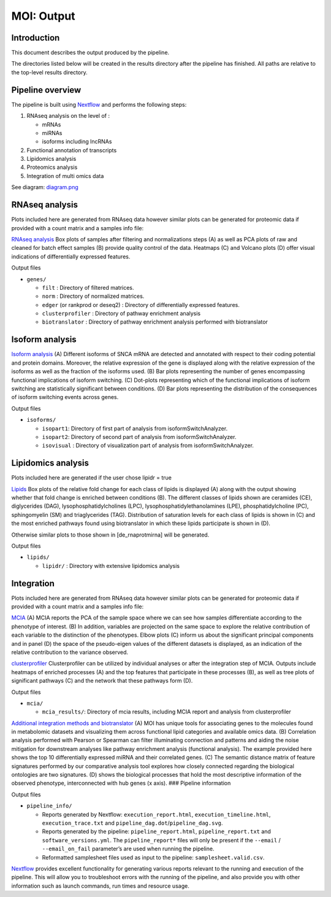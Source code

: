 MOI: Output
===========

Introduction
------------

This document describes the output produced by the pipeline.

The directories listed below will be created in the results directory
after the pipeline has finished. All paths are relative to the top-level
results directory.

.. raw:: html

   <!-- TODO nf-core: Write this documentation describing your workflow's output -->

Pipeline overview
-----------------

The pipeline is built using `Nextflow <https://www.nextflow.io/>`__ and
performs the following steps:

1. RNAseq analysis on the level of :

   -  mRNAs
   -  miRNAs
   -  isoforms including lncRNAs

2. Functional annotation of transcripts
3. Lipidomics analysis
4. Proteomics analysis
5. Integration of multi omics data

See diagram: `diagram.png </png/Fig.1.png>`__

RNAseq analysis
---------------

Plots included here are generated from RNAseq data however similar plots
can be generated for proteomic data if provided with a count matrix and
a samples info file:

`RNAseq analysis </png/Fig.3.png>`__ Box plots of samples
after filtering and normalizations steps (A) as well as PCA plots of raw
and cleaned for batch effect samples (B) provide quality control of the
data. Heatmaps (C) and Volcano plots (D) offer visual indications of
differentially expressed features.

.. raw:: html

   <details>

.. raw:: html

   <summary>

Output files

.. raw:: html

   </summary>

-  ``genes/``

   -  ``filt`` : Directory of filtered matrices.
   -  ``norm`` : Directory of normalized matrices.
   -  ``edger`` (or rankprod or deseq2) : Directory of differentially
      expressed features.
   -  ``clusterprofiler`` : Directory of pathway enrichment analysis
   -  ``biotranslator`` : Directory of pathway enrichment analysis
      performed with biotranslator

.. raw:: html

   </details>

Isoform analysis
----------------

`Isoform analysis </png/Fig.2.png>`__ (A) Different isoforms of
SNCA mRNA are detected and annotated with respect to their coding
potential and protein domains. Moreover, the relative expression of the
gene is displayed along with the relative expression of the isoforms as
well as the fraction of the isoforms used. (B) Bar plots representing
the number of genes encompassing functional implications of isoform
switching. (C) Dot-plots representing which of the functional
implications of isoform switching are statistically significant between
conditions. (D) Bar plots representing the distribution of the
consequences of isoform switching events across genes.

.. image:: png/Fig.2.png
  :width: 600


.. raw:: html

   <summary>

Output files

.. raw:: html

   </summary>

-  ``isoforms/``

   -  ``isopart1``: Directory of first part of analysis from
      isoformSwitchAnalyzer.
   -  ``isopart2``: Directory of second part of analysis from
      isoformSwitchAnalyzer.
   -  ``isovisual`` : Directory of visualization part of analysis from
      isoformSwitchAnalyzer.

.. raw:: html

   </details>

Lipidomics analysis
-------------------

Plots included here are generated if the user chose lipidr = true

`Lipids </png/Fig.4.png>`__ Box plots of the relative fold change
for each class of lipids is displayed (A) along with the output showing
whether that fold change is enriched between conditions (B). The
different classes of lipids shown are ceramides (CE), diglycerides
(DAG), lysophosphatidylcholines (LPC), lysophosphatidylethanolamines
(LPE), phosphatidylcholine (PC), sphingomyelin (SM) and triaglycerides
(TAG). Distribution of saturation levels for each class of lipids is
shown in (C) and the most enriched pathways found using biotranslator in
which these lipids participate is shown in (D).

Otherwise similar plots to those shown in [de_rnaprotmirna] will be
generated.

.. raw:: html

   <details>

.. raw:: html

   <summary>

Output files

.. raw:: html

   </summary>

-  ``lipids/``

   -  ``lipidr/`` : Directory with extensive lipidomics analysis

.. raw:: html

   </details>

Integration
-----------

Plots included here are generated from RNAseq data however similar plots
can be generated for proteomic data if provided with a count matrix and
a samples info file:

`MCIA </png/Fig.5.png>`__ (A) MCIA reports the PCA of the
sample space where we can see how samples differentiate according to the
phenotype of interest. (B) In addition, variables are projected on the
same space to explore the relative contribution of each variable to the
distinction of the phenotypes. Elbow plots (C) inform us about the
significant principal components and in panel (D) the space of the
pseudo-eigen values of the different datasets is displayed, as an
indication of the relative contribution to the variance observed.

`clusterprofiler </png/Fig.6.png>`__ Clusterprofiler can be
utilized by individual analyses or after the integration step of MCIA.
Outputs include heatmaps of enriched processes (A) and the top features
that participate in these processes (B), as well as tree plots of
significant pathways (C) and the network that these pathways form (D).

.. raw:: html

   <details>

.. raw:: html

   <summary>

Output files

.. raw:: html

   </summary>

-  ``mcia/``

   -  ``mcia_results/``: Directory of mcia results, including MCIA
      report and analysis from clusterprofiler

.. raw:: html

   </details>

`Additional integration methods and
biotranslator </png/Fig.7.png>`__ (A) MOI has unique tools for
associating genes to the molecules found in metabolomic datasets and
visualizing them across functional lipid categories and available omics
data. (B) Correlation analysis performed with Pearson or Spearman can
filter illuminating connection and patterns and aiding the noise
mitigation for downstream analyses like pathway enrichment analysis
(functional analysis). The example provided here shows the top 10
differentially expressed miRNA and their correlated genes. (C) The
semantic distance matrix of feature signatures performed by our
comparative analysis tool explores how closely connected regarding the
biological ontologies are two signatures. (D) shows the biological
processes that hold the most descriptive information of the observed
phenotype, interconnected with hub genes (x axis). ### Pipeline
information

.. raw:: html

   <details>

.. raw:: html

   <summary>

Output files

.. raw:: html

   </summary>

-  ``pipeline_info/``

   -  Reports generated by Nextflow: ``execution_report.html``,
      ``execution_timeline.html``, ``execution_trace.txt`` and
      ``pipeline_dag.dot``/``pipeline_dag.svg``.
   -  Reports generated by the pipeline: ``pipeline_report.html``,
      ``pipeline_report.txt`` and ``software_versions.yml``. The
      ``pipeline_report*`` files will only be present if the ``--email``
      / ``--email_on_fail`` parameter’s are used when running the
      pipeline.
   -  Reformatted samplesheet files used as input to the pipeline:
      ``samplesheet.valid.csv``.

.. raw:: html

   </details>

`Nextflow <https://www.nextflow.io/docs/latest/tracing.html>`__ provides
excellent functionality for generating various reports relevant to the
running and execution of the pipeline. This will allow you to
troubleshoot errors with the running of the pipeline, and also provide
you with other information such as launch commands, run times and
resource usage.
